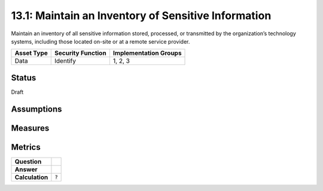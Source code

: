 13.1: Maintain an Inventory of Sensitive Information
=========================================================
Maintain an inventory of all sensitive information stored, processed, or transmitted by the organization’s technology systems, including those located on-site or at a remote service provider.

.. list-table::
	:header-rows: 1

	* - Asset Type 
	  - Security Function
	  - Implementation Groups
	* - Data
	  - Identify
	  - 1, 2, 3

Status
------
Draft

Assumptions
-----------


Measures
--------


Metrics
-------
.. list-table::

	* - **Question**
	  - 
	* - **Answer**
	  - 
	* - **Calculation**
	  - :code:`?`

.. history
.. authors
.. license